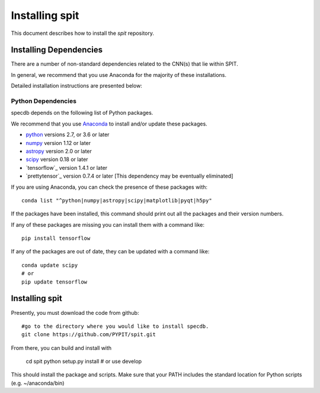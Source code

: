 .. highlight:: rest

***************
Installing spit
***************

This document describes how to install the `spit`
repository.

Installing Dependencies
=======================
There are a number of non-standard dependencies
related to the CNN(s) that lie within SPIT.

In general, we recommend that you use Anaconda for the majority of
these installations.

Detailed installation instructions are presented below:

Python Dependencies
-------------------

specdb depends on the following list of Python packages.

We recommend that you use `Anaconda <https://www.continuum.io/downloads/>`_
to install and/or update these packages.

* `python <http://www.python.org/>`_ versions 2.7, or 3.6 or later
* `numpy <http://www.numpy.org/>`_ version 1.12 or later
* `astropy <http://www.astropy.org/>`_ version 2.0 or later
* `scipy <http://www.scipy.org/>`_ version 0.18 or later
* `tensorflow`_ version 1.4.1 or later
* `prettytensor`_ version 0.7.4 or later  [This dependency may be eventually eliminated]

If you are using Anaconda, you can check the presence of these packages with::

	conda list "^python|numpy|astropy|scipy|matplotlib|pyqt|h5py"

If the packages have been installed, this command should print
out all the packages and their version numbers.

If any of these packages are missing you can install them
with a command like::

	pip install tensorflow

If any of the packages are out of date, they can be updated
with a command like::

	conda update scipy
	# or
	pip update tensorflow


Installing spit
===============

Presently, you must download the code from github::

	#go to the directory where you would like to install specdb.
	git clone https://github.com/PYPIT/spit.git

From there, you can build and install with

	cd spit
	python setup.py install  # or use develop


This should install the package and scripts.
Make sure that your PATH includes the standard
location for Python scripts (e.g. ~/anaconda/bin)




